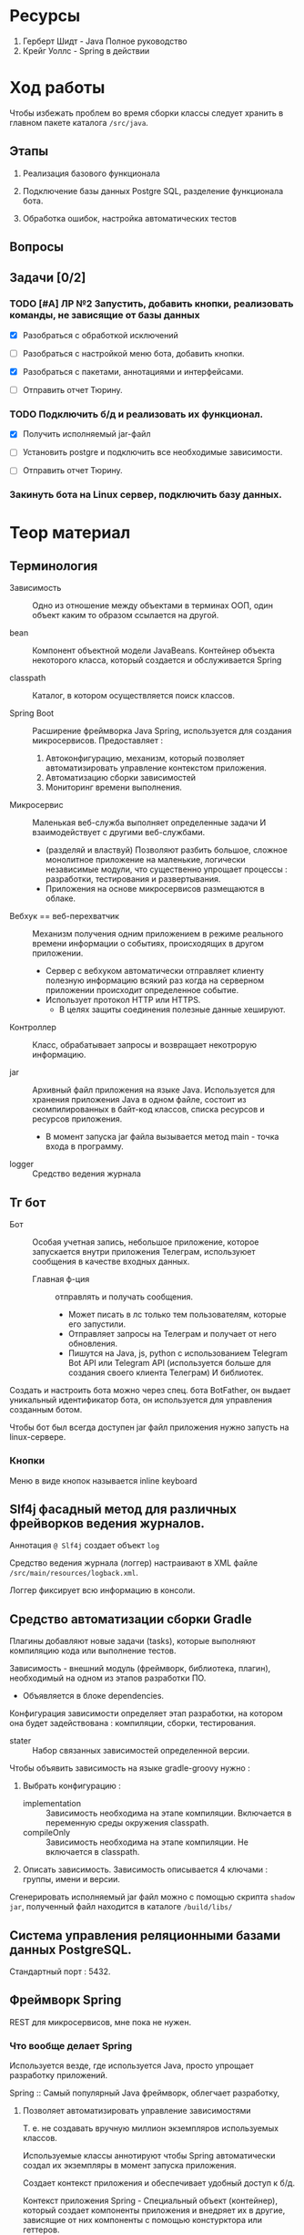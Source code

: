#+startup: overview
#+startup: num
* Ресурсы

1. Герберт Шидт - Java Полное руководство
2. Крейг Уоллс - Spring в действии

* Ход работы

Чтобы избежать проблем во время сборки классы следует хранить в главном пакете каталога ~/src/java~.

** Этапы

2. Реализация базового функционала

3. Подключение базы данных Postgre SQL, разделение функционала бота.

4. Обработка ошибок, настройка автоматических тестов

** Вопросы

** Задачи [0/2]

*** TODO [#A] ЛР №2 Запустить, добавить кнопки, реализовать команды, не зависящие от базы данных
DEADLINE: <2023-12-09 Sat>

- [X] Разобраться с обработкой исключений
- [ ] Разобраться с настройкой меню бота, добавить кнопки.

- [X] Разобраться с пакетами, аннотациями и интерфейсами.

- [ ] Отправить отчет Тюрину.

*** TODO Подключить б/д и реализовать их функционал.

- [X] Получить исполняемый jar-файл
- [ ] Установить postgre и подключить все необходимые зависимости.

- [ ] Отправить отчет Тюрину.

*** Закинуть бота на Linux сервер, подключить базу данных.


* Теор материал

** Терминология

- Зависимость :: Одно из отношение между объектами в терминах ООП, один объект каким то образом ссылается на другой.

- bean :: Компонент объектной модели JavaBeans. Контейнер объекта некоторого класса, который создается и обслуживается Spring

- classpath :: Каталог, в котором осуществляется поиск классов.

- Spring Boot :: Расширение фреймворка Java Spring, используется для создания микросервисов. Предоставляет :
  1. Автоконфигурацию, механизм, который позволяет автоматизировать управление контекстом приложения.
  2. Автоматизацию сборки зависимостей
  3. Мониторинг времени выполнения.

- Микросервис :: Маленькая веб-служба выполняет определенные задачи И взаимодействует с другими веб-службами.
  + (разделяй и властвуй) Позволяют разбить большое, сложное монолитное приложение на маленькие, логически независимые модули, что существенно упрощает процессы : разработки, тестирования и развертывания.
  + Приложения на основе микросервисов размещаются в облаке.

- Вебхук == веб-перехватчик :: Механизм получения одним приложением в режиме реального времени информации о событиях, происходящих в другом приложении.
  + Сервер c вебхуком автоматически отправляет клиенту полезную информацию всякий раз когда на серверном приложении происходит определенное событие.
  + Использует протокол HTTP или HTTPS.
    * В целях защиты соединения полезные данные хешируют.

- Контроллер :: Класс, обрабатывает запросы и возвращает некотрорую информацию.

- jar :: Архивный файл приложения на языке Java. Используется для хранения приложения Java в одном файле, состоит из скомпилированных в байт-код классов, списка ресурсов и ресурсов приложения.
  + В момент запуска jar файла вызывается метод main - точка входа в программу.

- logger :: Средство ведения журнала


** Тг бот

- Бот :: Особая учетная запись, небольшое приложение, которое запускается внутри приложения Телеграм, используюет сообщения в качестве входных данных.
  + Главная ф-ция :: отправлять и получать сообщения.
    * Может писать в лс только тем пользователям, которые его запустили.
    * Отправляет запросы на Телеграм и получает от него обновления.
    * Пишутся на Java, js, python с использованием Telegram Bot API или Telegram API (используется больше для создания своего клиента Телеграм) И библиотек.

Создать и настроить бота можно через спец. бота BotFather, он выдает уникальный идентификатор бота, он используется для управления созданным ботом.

Чтобы бот был всегда доступен jar файл приложения нужно запусть на linux-сервере.

*** Кнопки

Меню в виде кнопок называется inline keyboard


** Slf4j фасадный метод для различных фрейворков ведения журналов.

Аннотация ~@ Slf4j~ создает объект ~log~

Средство ведения журнала (логгер) настраивают в XML файле ~/src/main/resources/logback.xml~.

Логгер фиксирует всю информацию в консоли.


** Средство автоматизации сборки Gradle

Плагины добавляют новые задачи (tasks), которые выполняют компиляцию кода или выполнение тестов.

Зависимость - внешний модуль (фреймворк, библиотека, плагин), необходимый на одном из этапов разработки ПО.
- Объявляется в блоке dependencies.

Конфигурация зависимости определяет этап разработки, на котором она будет задействована : компиляции, сборки, тестирования.

- stater :: Набор связанных зависимостей определенной версии.

Чтобы объявить зависимость на языке gradle-groovy нужно :

1. Выбрать конфигурацию :
   - implementation :: Зависимость необходима на этапе компиляции. Включается в переменную среды окружения classpath.
   - compileOnly :: Зависимость необходима на этапе компиляции. Не включается в classpath.
2. Описать зависимость. Зависимость описывается 4 ключами : группы, имени и версии.

Сгенерировать исполняемый jar файл можно с помощью скрипта ~shadow jar~, полученный файл находится в каталоге ~/build/libs/~


** Система управления реляционными базами данных PostgreSQL.

Стандартный порт : 5432.


** Фреймворк Spring

REST для микросервисов, мне пока не нужен.

*** Что вообще делает Spring

Используется везде, где используется Java, просто упрощает разработку приложений.

Spring :: Самый популярный Java фреймворк, облегчает разработку,

**** Позволяет автоматизировать управление зависимостями

Т. е. не создавать вручную миллион экземпляров используемых классов.

Используемые классы аннотируют чтобы Spring автоматически создал их экземпляры в момент запуска приложения.

Создает контекст приложения и обеспечивает удобный доступ к б/д.

Контекст приложения Spring - Специальный объект (контейнер), который создает компоненты приложения и внедряет их в другие, зависящие от них компоненты с помощью констурктора или геттеров.


**** Инъекция зависимостей - процесс объединения bean-компонентов - Контекст приложения и автоконфигурация

Механизм, который позволяет построить дерево зависимостей и поместить один класс внутрь другого.

Spring создает контейнер == *контекст приложения*, в котором создает необходимые объекты классов (компоненты), из которых состоит приложение и управляет их жизненным циклом.
- Контекстом приложения управляют с помощью XML-файлов (устаревший способ), так и с помощью спец. класса конфигурации (актуальный способ).

Автоконфигурация включает : связывание компонетов и внедрение свойств.



*** Структура проекта Java Spring

- Spring Tool Suite :: среда разработки на Spring, расширение для vs code.

- Spring Initializr :: Инструмент инициализации проекта на Spring Boot, Предоставляет REST API.

- Gradle :: Высокопроизводительный иструмент для автоматизации сборки приложений. Выполняется на виртуальной машине Java. Лучше чем Maven.
  + Зависимости добавляются в файл ~build.gradle~.
    - Зависимости :: Модули, библиотеки, необходимые для компиляции приложения.

    - Объявление зависимостей : 1 - в виде строки, 2 - в виде структуры, сост. из пар ключ-значение : группа, имя, версия.
    - Типы зависимостей : 1 - implementation -> используется только для компиляции приложения.

**** test

Каталог ~/src/test/~ предназначен для автоматических тестов.

**** main

Каталог ~resources~ содержит статические ресурсы (таблицы стилей, изображения, JavaScript) и шаблоны html, предназначенные для отображения контента в браузере И конфигурационные свойства.
- В каталоге ~/src/main/resources/static/~ хранят статические ресурсы
- В файле ~/src/main/resources/application.properties~ ИЛИ ~/src/main/resources/application.yaml~ описывают *конфигурационные свойства*, но YAML более удобный формат.
  * _Конфигурационные свойства используют для переопределения занчений, присваиваемых механизмом автоконфигурации_.

  * Spring внедряет значения в свойства компонетов, которые хранятся в универсальном хранилище - *откружении Spring*, оно включает следующие /источники/ : переменные среды окружения, аргументы командной строки, application.properties/yaml.

Статический метод ~run(класс_конфигурации, агрументы_командной_строки)~ класса ~SpringApplication~ выполняет фактическую загрузку приложения (вместе со всеми зависимостями), создает контекст приложения ~Spring~.


**** Метаданные проекта

1. Идентификатор группы должен соответствовать соглашениям Java о идентификаторах пакетов. Чтобы сформировать уникальный идентификатор пакета нужно использовать обратное доменное имя организации в качестве префикса для идентифкатора пакета.
   - Доменное имя :: Абстракция над ip адресом, состоит из корневого домена и одного или нескольких компонентов, разделенных точками.
     1. Корневой домен (TLD) % ru, uk, com, org.
     2. Один или несколько компонентов, следующих за корневым доменом. Последовательность от 1 до 63 символов (букв лат. алфавита, цифр и символа -).
2. Идентификатор информационного продукта == идентификатор jar без версии.
   - Диспатчер используется для обработки потока сообщений из тг. Создается с помощью spring boot.



*** Аннотации Spring и Lombok

- @ SpringBootApplication :: Указывается в главном классе приложения. Специализированная форма аннотации ~Configuration~, включает аннотации :
  + @ ComponentScan :: Включает сканирование компонентов - указывает Spring просмотреть все пакеты на уровне главного класса и создать экземпляры классов, помеченных как компоненты контекста приложения Spring.

  + @ Configuration :: Объявляет спец. класс конфигурации, который создает bean-компоненты для контекста Spring.
    * @ Bean :: Определяет методы, _создающие экземпляры компонентов и устанавливающие их свойства_.

      * Имя бина по умолчанию совпадает с именем метода.

      * Этой аннотацией снабжают методы класса конфигурации. Возвращаемые ими объекты должны быть добавлены в контекст приложения как бин-компоненты.

      * Позволяет явно указать Spring какие конструкторы вызывать.

  + @ EnableAutoConfiguration ::

- @ Component :: Основная аннтоция, объявляет класс компонентом контекста приложения Spring.
  + Т. е. если объект класса, объявленного как компонент класса используется другими классами, то _его экземпляры будут созданы автоматически_.

  + Все bean-компоненты можно настраивать с помощью свойств из окружения Spring.


- @ Service ::

- @ Controller ::

- @ Restcontroller ::

- @ ConfigurationProperties ::
  Используется для поддержки внедрения конфигурационных свойств - свойств bean-компонентов.
  + Указывает что значения могут внедряться в свойства bean-компонента из свойств окружения Spring.

- @ Autowired ::
  Явно определяет автоматическое связывание зависимостей.
  + Применяется к свойствам, сеттерам и конструкторам.


- @EventListener


- @Data :: Генерирует во _время компиляции_ сеттеры, гетеры и конструктор для всех свойств класса.
